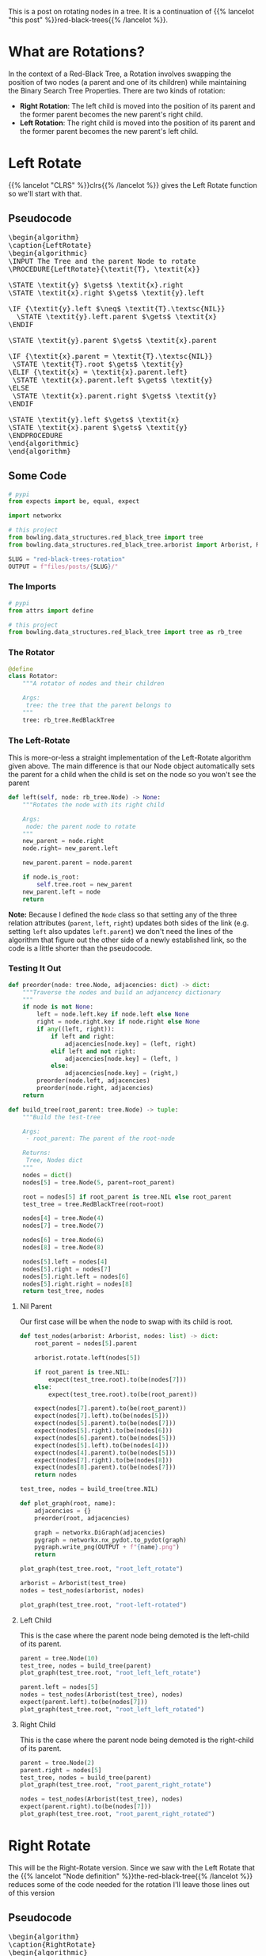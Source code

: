 #+BEGIN_COMMENT
.. title: Red-Black Trees: Rotation
.. slug: red-black-trees-rotation
.. date: 2022-03-21 15:05:47 UTC-07:00
.. tags: data structures,binary search trees,algorithms,red-black trees
.. category: Data Structures
.. link: 
.. description: Rotating Nodes.
.. type: text
.. has_pseudocode: yes
#+END_COMMENT
#+OPTIONS: ^:{}
#+TOC: headlines 3
#+PROPERTY: header-args :session ~/.local/share/jupyter/runtime/kernel-a8bb1404-9116-4c18-a850-48544d7efad4-ssh.json
#+BEGIN_SRC python :results none :exports none
%load_ext autoreload
%autoreload 2
#+END_SRC
#+begin_src python :tangle ../bowling/data_structures/red_black_tree/rotator.py :exports none
<<rotator-imports>>


<<the-rotator>>

    <<left-rotate>>

    <<right-rotate>>
#+end_src
This is a post on rotating nodes in a tree. It is a continuation of {{% lancelot "this post" %}}red-black-trees{{% /lancelot %}}.
* What are Rotations?
In the context of a Red-Black Tree, a Rotation involves swapping the position of two nodes (a parent and one of its children) while maintaining the Binary Search Tree Properties. There are two kinds of rotation:

- **Right Rotation**: The left child is moved into the position of its parent and the former parent becomes the new parent's right child.
- **Left Rotation**: The right child is moved into the position of its parent and the former parent becomes the new parent's left child.
* Left Rotate
{{% lancelot "CLRS" %}}clrs{{% /lancelot %}} gives the Left Rotate function so we'll start with that.
** Pseudocode
#+begin_export html
<pre id="left-rotate" style="display:hidden;">
\begin{algorithm}
\caption{LeftRotate}
\begin{algorithmic}
\INPUT The Tree and the parent Node to rotate
\PROCEDURE{LeftRotate}{\textit{T}, \textit{x}}

\STATE \textit{y} $\gets$ \textit{x}.right
\STATE \textit{x}.right $\gets$ \textit{y}.left

\IF {\textit{y}.left $\neq$ \textit{T}.\textsc{NIL}}
  \STATE \textit{y}.left.parent $\gets$ \textit{x}
\ENDIF

\STATE \textit{y}.parent $\gets$ \textit{x}.parent

\IF {\textit{x}.parent = \textit{T}.\textsc{NIL}}
 \STATE \textit{T}.root $\gets$ \textit{y}
\ELIF {\textit{x} = \textit{x}.parent.left}
 \STATE \textit{x}.parent.left $\gets$ \textit{y}
\ELSE
 \STATE \textit{x}.parent.right $\gets$ \textit{y}
\ENDIF

\STATE \textit{y}.left $\gets$ \textit{x}
\STATE \textit{x}.parent $\gets$ \textit{y}
\ENDPROCEDURE
\end{algorithmic}
\end{algorithm}
</pre>
#+end_export

** Some Code
#+begin_src python :results none
# pypi
from expects import be, equal, expect

import networkx

# this project
from bowling.data_structures.red_black_tree import tree
from bowling.data_structures.red_black_tree.arborist import Arborist, Rotator
#+end_src

#+begin_src python :results none
SLUG = "red-black-trees-rotation"
OUTPUT = f"files/posts/{SLUG}/"
#+end_src

*** The Imports
#+begin_src python :noweb-ref rotator-imports
# pypi
from attrs import define

# this project
from bowling.data_structures.red_black_tree import tree as rb_tree
#+end_src
*** The Rotator
#+begin_src python :noweb-ref the-rotator
@define
class Rotator:
    """A rotator of nodes and their children

    Args:
     tree: the tree that the parent belongs to
    """
    tree: rb_tree.RedBlackTree
#+end_src
*** The Left-Rotate
This is more-or-less a straight implementation of the Left-Rotate algorithm given above. The main difference is that our Node object automatically sets the parent for a child when the child is set on the node so you won't see the parent

#+begin_src python :noweb-ref left-rotate
def left(self, node: rb_tree.Node) -> None:
    """Rotates the node with its right child

    Args:
     node: the parent node to rotate
    """
    new_parent = node.right
    node.right= new_parent.left

    new_parent.parent = node.parent

    if node.is_root:
        self.tree.root = new_parent
    new_parent.left = node
    return
#+end_src

**Note:** Because I defined the ~Node~ class so that setting any of the three relation attributes (~parent~, ~left~, ~right~) updates both sides of the link (e.g. setting ~left~ also updates ~left.parent~) we don't need the lines of the algorithm that figure out the other side of a newly established link, so the code is a little shorter than the pseudocode.

*** Testing It Out

#+begin_src python :results none
def preorder(node: tree.Node, adjacencies: dict) -> dict:
    """Traverse the nodes and build an adjancency dictionary
    """
    if node is not None:
        left = node.left.key if node.left else None
        right = node.right.key if node.right else None
        if any((left, right)):
            if left and right:
                adjacencies[node.key] = (left, right)
            elif left and not right:
                adjacencies[node.key] = (left, )
            else:
                adjacencies[node.key] = (right,)
        preorder(node.left, adjacencies)
        preorder(node.right, adjacencies)
    return
#+end_src

#+begin_src python :results none
def build_tree(root_parent: tree.Node) -> tuple:
    """Build the test-tree

    Args:
     - root_parent: The parent of the root-node

    Returns:
     Tree, Nodes dict
    """
    nodes = dict()
    nodes[5] = tree.Node(5, parent=root_parent)

    root = nodes[5] if root_parent is tree.NIL else root_parent
    test_tree = tree.RedBlackTree(root=root)
    
    nodes[4] = tree.Node(4)
    nodes[7] = tree.Node(7)

    nodes[6] = tree.Node(6)
    nodes[8] = tree.Node(8)

    nodes[5].left = nodes[4]
    nodes[5].right = nodes[7]
    nodes[5].right.left = nodes[6]
    nodes[5].right.right = nodes[8]
    return test_tree, nodes
#+end_src
**** Nil Parent
Our first case will be when the node to swap with its child is root.

#+begin_src python :results none
def test_nodes(arborist: Arborist, nodes: list) -> dict:
    root_parent = nodes[5].parent

    arborist.rotate.left(nodes[5])

    if root_parent is tree.NIL:
        expect(test_tree.root).to(be(nodes[7]))
    else:
        expect(test_tree.root).to(be(root_parent))
        
    expect(nodes[7].parent).to(be(root_parent))
    expect(nodes[7].left).to(be(nodes[5]))
    expect(nodes[5].parent).to(be(nodes[7]))
    expect(nodes[5].right).to(be(nodes[6]))
    expect(nodes[6].parent).to(be(nodes[5]))
    expect(nodes[5].left).to(be(nodes[4]))
    expect(nodes[4].parent).to(be(nodes[5]))
    expect(nodes[7].right).to(be(nodes[8]))
    expect(nodes[8].parent).to(be(nodes[7]))
    return nodes
#+end_src

#+begin_src python :results none
test_tree, nodes = build_tree(tree.NIL)

def plot_graph(root, name):
    adjacencies = {}
    preorder(root, adjacencies)

    graph = networkx.DiGraph(adjacencies)
    pygraph = networkx.nx_pydot.to_pydot(graph)
    pygraph.write_png(OUTPUT + f"{name}.png")
    return

plot_graph(test_tree.root, "root_left_rotate")
#+end_src

[[img-url:root_left_rotate.png]]

#+begin_src python :results none
arborist = Arborist(test_tree)
nodes = test_nodes(arborist, nodes)
#+end_src

#+begin_src python :results none
plot_graph(test_tree.root, "root-left-rotated")
#+end_src

[[img-url:root-left-rotated.png]]
**** Left Child
This is the case where the parent node being demoted is the left-child of its parent.

#+begin_src python :results none
parent = tree.Node(10)
test_tree, nodes = build_tree(parent)
plot_graph(test_tree.root, "root_left_left_rotate")
#+end_src

[[img-url:root_left_left_rotate.png]]

#+begin_src python :results none
parent.left = nodes[5]
nodes = test_nodes(Arborist(test_tree), nodes)
expect(parent.left).to(be(nodes[7]))
plot_graph(test_tree.root, "root_left_left_rotated")
#+end_src

[[img-url:root_left_left_rotated.png]]

**** Right Child
This is the case where the parent node being demoted is the right-child of its parent.

#+begin_src python :results none
parent = tree.Node(2)
parent.right = nodes[5]
test_tree, nodes = build_tree(parent)
plot_graph(test_tree.root, "root_parent_right_rotate")
#+end_src

[[img-url:root_parent_right_rotate.png]]

#+begin_src python :results none
nodes = test_nodes(Arborist(test_tree), nodes)
expect(parent.right).to(be(nodes[7]))
plot_graph(test_tree.root, "root_parent_right_rotated")
#+end_src

[[img-url:root_parent_right_rotated.png]]

* Right Rotate
This will be the Right-Rotate version. Since we saw with the Left Rotate that the {{% lancelot "Node definition" %}}the-red-black-tree{{% /lancelot %}} reduces some of the code needed for the rotation I'll leave those lines out of this version
** Pseudocode
#+begin_export html
<pre id="right-rotate" style="display:hidden;">
\begin{algorithm}
\caption{RightRotate}
\begin{algorithmic}
\INPUT The Tree and the parent Node to rotate
\PROCEDURE{RightRotate}{\textit{T}, \textit{x}}

\STATE \textit{y} $\gets$ \textit{x}.left
\STATE \textit{x}.left $\gets$ \textit{y}.right

\STATE \textit{y}.parent $\gets$ \textit{x}.parent

\IF {\textit{x}.parent = \textit{T}.\textsc{NIL}}
 \STATE \textit{T}.root $\gets$ \textit{y}
\ENDIF

\STATE \textit{y}.right $\gets$ \textit{x}
\ENDPROCEDURE
\end{algorithmic}
\end{algorithm}
</pre>
#+end_export

This makes it a little clearer, I think. What the algorithm is doing is pretty simple. If ~x~ is the parent node to rotate with its right child:

1. Move ~x~'s left grandchild up to be ~x~'s left-child.
2. Set the parent of the prior ~x.left~ to be ~x~'s parent.
3. If ~x~ was root, make ~y~ root.
4. Make ~x~ the right child of its prior left-child.

** Some Code
#+begin_src python :results none :exports none
# pypi
from expects import be, equal, expect
# this project
from bowling.data_structures.red_black_tree import tree
#+end_src

*** The Right-Rotate
This is more-or-less a straight implementation of the Right-Rotate algorithm given above. 

#+begin_src python :noweb-ref right-rotate
def right(self, node: rb_tree.Node) -> None:
    """Rotates the node with its left child

    Args:
     node: the parent node to rotate
    """
    previous_child = node.left
    node.left = previous_child.right
    previous_child.parent = node.parent

    if node.is_root:
        self.tree.root = previous_child
    previous_child.right = node
    return
#+end_src

*** Testing It Out

#+begin_src python :results none
def build_right_rotate_tree(root_parent: tree.Node) -> tuple:
    """Build the test-tree

    Args:
     - root_parent: The parent of the root-node

    Returns:
     Tree, Nodes dict
    """
    nodes = dict()
    nodes[7] = tree.Node(7, parent=root_parent)

    root = nodes[7] if root_parent is tree.NIL else root_parent
    test_tree = tree.RedBlackTree(root=root)
    
    nodes[4] = tree.Node(4)
    nodes[5] = tree.Node(5)

    nodes[6] = tree.Node(6)
    nodes[8] = tree.Node(8)

    nodes[7].left = nodes[5]
    nodes[7].right = nodes[8]
    nodes[7].left.left = nodes[4]
    nodes[7].left.right = nodes[6]
    return test_tree, nodes
#+end_src
**** Nil Parent
Our first case will be when the node to swap with its child is root.

#+begin_src python :results none
def test_nodes_right(arborist, nodes) -> dict:
    root_parent = nodes[7].parent
    arborist.rotate.right(nodes[7])
        
    # check the new root
    expect(nodes[5].parent).to(be(root_parent))
    expect(nodes[5].left).to(be(nodes[4]))
    expect(nodes[4].parent).to(be(nodes[5]))
    expect(nodes[5].right).to(be(nodes[7]))
    expect(nodes[7].parent).to(be(nodes[5]))
    
    expect(nodes[7].left).to(be(nodes[6]))
    expect(nodes[6].parent).to(be(nodes[7]))
    expect(nodes[7].right).to(be(nodes[8]))
    expect(nodes[8].parent).to(be(nodes[7]))
    return nodes
#+end_src

#+begin_src python :results none
test_tree, nodes = build_right_rotate_tree(tree.NIL)
plot_graph(test_tree.root, "root_right_rotate")
#+end_src

[[img-url:root_right_rotate.png]]

#+begin_src python :results none
nodes = test_nodes_right(Arborist(test_tree), nodes)
expect(test_tree.root).to(be(nodes[5]))
plot_graph(test_tree.root, "root_right_rotated")
#+end_src

[[img-url:root_right_rotated.png]]
**** Left Child
This is the case where the parent node being demoted is the left-child of its parent.

#+begin_src python :results none
parent = tree.Node(10)
test_tree, nodes = build_right_rotate_tree(parent)
plot_graph(test_tree.root, "root_right_left_rotate")
#+end_src

[[img-url:root_right_left_rotate.png]]

#+begin_src python :results none
parent.left = nodes[7]
nodes = test_nodes_right(Arborist(test_tree), nodes)
expect(parent.left).to(be(nodes[5]))
plot_graph(test_tree.root, "root-right-left-rotated")
#+end_src

[[img-url:root-right-left-rotated.png]]

**** Right Child
This is the case where the parent node being demoted is the right-child of its parent.

#+begin_src python :results none
parent = tree.Node(2)
test_tree, nodes = build_right_rotate_tree(parent)
plot_graph(test_tree.root, "root_right_right_rotate")
#+end_src

[[img-url:root_right_right_rotate.png]]

#+begin_src python :results none
parent.right = nodes[7]
nodes = test_nodes_right(Arborist(test_tree), nodes)
expect(parent.right).to(be(nodes[5]))
plot_graph(test_tree.root, "root_right_right_rotated")
#+end_src

[[img-url:root_right_right_rotated.png]]

* Sources
- {{% doc %}}clrs{{% /doc %}}

#+begin_export html
<script>
window.addEventListener('load', function () {
    pseudocode.renderElement(document.getElementById("left-rotate"));
});
</script>
#+end_export

#+begin_export html
<script>
window.addEventListener('load', function () {
    pseudocode.renderElement(document.getElementById("right-rotate"));
});
</script>
#+end_export
